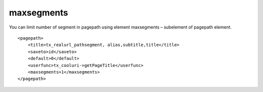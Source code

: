 ﻿.. include:: ../../Includes.txt



.. _maxsegments:

maxsegments
^^^^^^^^^^^

You can limit number of segment in pagepath using element maxsegments
– subelement of pagepath element.

::

   <pagepath>
       <title>tx_realurl_pathsegment, alias,subtitle,title</title>
       <saveto>id</saveto>
       <default>0</default>    
       <userfunc>tx_cooluri->getPageTitle</userfunc>
       <maxsegments>1</maxsegments>
   </pagepath>

